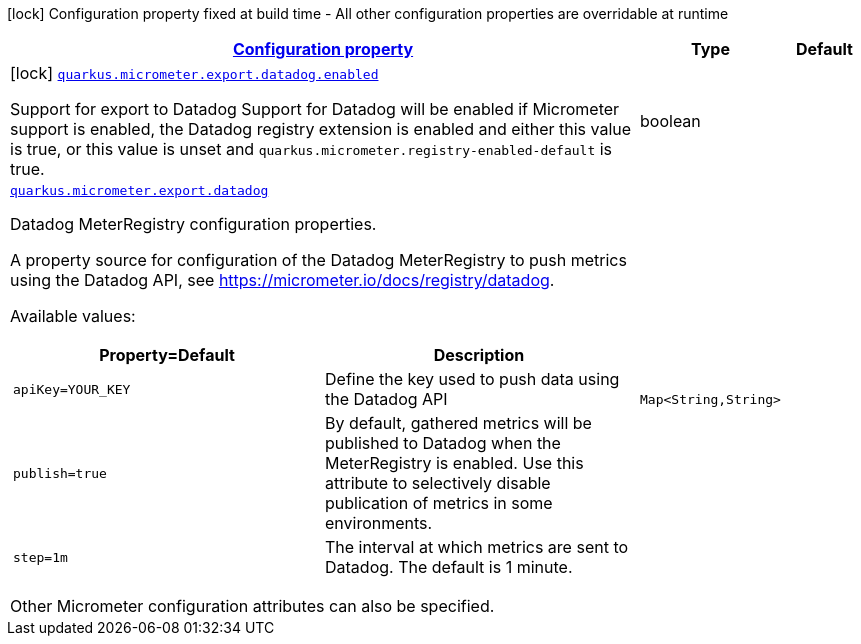 [.configuration-legend]
icon:lock[title=Fixed at build time] Configuration property fixed at build time - All other configuration properties are overridable at runtime
[.configuration-reference.searchable, cols="80,.^10,.^10"]
|===

h|[[quarkus-micrometer-export-datadog_configuration]]link:#quarkus-micrometer-export-datadog_configuration[Configuration property]

h|Type
h|Default

a|icon:lock[title=Fixed at build time] [[quarkus-micrometer-export-datadog_quarkus.micrometer.export.datadog.enabled]]`link:#quarkus-micrometer-export-datadog_quarkus.micrometer.export.datadog.enabled[quarkus.micrometer.export.datadog.enabled]`

[.description]
--
Support for export to Datadog 
 Support for Datadog will be enabled if Micrometer support is enabled, the Datadog registry extension is enabled and either this value is true, or this value is unset and `quarkus.micrometer.registry-enabled-default` is true.
--|boolean 
|


a| [[quarkus-micrometer-export-datadog_quarkus.micrometer.export.datadog-datadog]]`link:#quarkus-micrometer-export-datadog_quarkus.micrometer.export.datadog-datadog[quarkus.micrometer.export.datadog]`

[.description]
--
Datadog MeterRegistry configuration properties.

A property source for configuration of the Datadog MeterRegistry to push
metrics using the Datadog API, see https://micrometer.io/docs/registry/datadog.

Available values:

[cols=2]
!===
h!Property=Default
h!Description

!`apiKey=YOUR_KEY`
!Define the key used to push data using the Datadog API

!`publish=true`
!By default, gathered metrics will be published to Datadog when the MeterRegistry is enabled.
Use this attribute to selectively disable publication of metrics in some environments.

!`step=1m`
!The interval at which metrics are sent to Datadog. The default is 1 minute.
!===

Other Micrometer configuration attributes can also be specified.
--|`Map<String,String>` 
|

|===